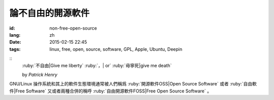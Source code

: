 論不自由的開源軟件
=====================================

:id: non-free-open-source
:lang: zh
:date: 2015-02-15 22:45
:tags: linux, free, open, source, software, GPL, Apple, Ubuntu, Deepin

::
	:ruby:`不自由|Give me liberty` :ruby:`，| or` :ruby:`毋寧死|give me death`

	by *Patrick Henry*

GNU/Linux 操作系統和其上的軟件生態環境通常被人們稱爲 
:ruby:`開源軟件OSS|Open Source Software` 或者
:ruby:`自由軟件|Free Software` 又或者兩種合併的稱呼
:ruby:`自由開源軟件FOSS|Free Open Source Software` 。
